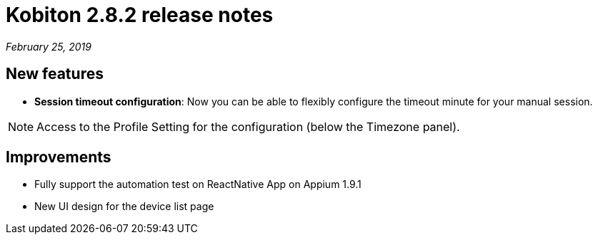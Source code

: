 = Kobiton 2.8.2 release notes
:navtitle: Kobiton 2.8.2 release notes

_February 25, 2019_

== New features

* *Session timeout configuration*: Now you can be able to flexibly configure the timeout minute for your manual session.

[NOTE]
Access to the Profile Setting for the configuration (below the Timezone panel).

== Improvements

* Fully support the automation test on ReactNative App on Appium 1.9.1
* New UI design for the device list page

